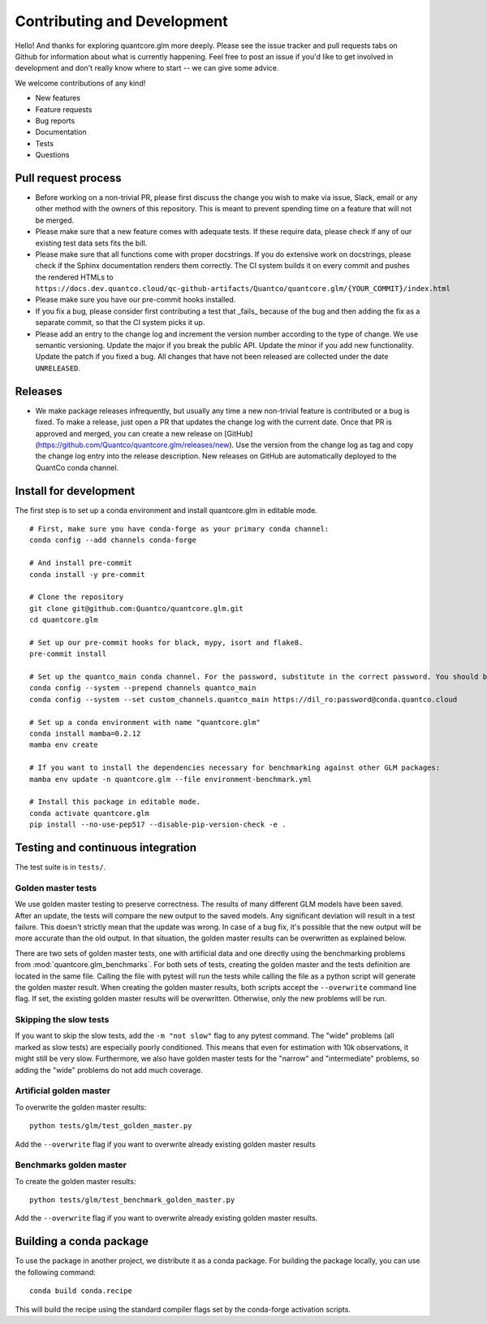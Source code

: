 Contributing and Development
====================================

Hello! And thanks for exploring quantcore.glm more deeply. Please see the issue tracker and pull requests tabs on Github for information about what is currently happening. Feel free to post an issue if you'd like to get involved in development and don't really know where to start -- we can give some advice. 

We welcome contributions of any kind!

- New features
- Feature requests
- Bug reports
- Documentation
- Tests
- Questions

Pull request process
--------------------------------------------------

- Before working on a non-trivial PR, please first discuss the change you wish to make via issue, Slack, email or any other method with the owners of this repository. This is meant to prevent spending time on a feature that will not be merged.
- Please make sure that a new feature comes with adequate tests. If these require data, please check if any of our existing test data sets fits the bill.
- Please make sure that all functions come with proper docstrings. If you do extensive work on docstrings, please check if the Sphinx documentation renders them correctly. The CI system builds it on every commit and pushes the rendered HTMLs to ``https://docs.dev.quantco.cloud/qc-github-artifacts/Quantco/quantcore.glm/{YOUR_COMMIT}/index.html``
- Please make sure you have our pre-commit hooks installed.
- If you fix a bug, please consider first contributing a test that _fails_ because of the bug and then adding the fix as a separate commit, so that the CI system picks it up.
- Please add an entry to the change log and increment the version number according to the type of change. We use semantic versioning. Update the major if you break the public API. Update the minor if you add new functionality. Update the patch if you fixed a bug. All changes that have not been released are collected under the date ``UNRELEASED``.

Releases
--------------------------------------------------

- We make package releases infrequently, but usually any time a new non-trivial feature is contributed or a bug is fixed. To make a release, just open a PR that updates the change log with the current date. Once that PR is approved and merged, you can create a new release on [GitHub](https://github.com/Quantco/quantcore.glm/releases/new). Use the version from the change log as tag and copy the change log entry into the release description. New releases on GitHub are automatically deployed to the QuantCo conda channel.

Install for development
--------------------------------------------------

The first step is to set up a conda environment and install quantcore.glm in editable mode.
::

   # First, make sure you have conda-forge as your primary conda channel:
   conda config --add channels conda-forge

   # And install pre-commit
   conda install -y pre-commit

   # Clone the repository
   git clone git@github.com:Quantco/quantcore.glm.git
   cd quantcore.glm

   # Set up our pre-commit hooks for black, mypy, isort and flake8.
   pre-commit install

   # Set up the quantco_main conda channel. For the password, substitute in the correct password. You should be able to get the password by searching around on slack or asking on the glm_benchmarks slack channel!
   conda config --system --prepend channels quantco_main
   conda config --system --set custom_channels.quantco_main https://dil_ro:password@conda.quantco.cloud
     
   # Set up a conda environment with name "quantcore.glm"
   conda install mamba=0.2.12
   mamba env create

   # If you want to install the dependencies necessary for benchmarking against other GLM packages:
   mamba env update -n quantcore.glm --file environment-benchmark.yml

   # Install this package in editable mode. 
   conda activate quantcore.glm
   pip install --no-use-pep517 --disable-pip-version-check -e .


Testing and continuous integration
--------------------------------------------------
The test suite is in ``tests/``. 

Golden master tests
^^^^^^^^^^^^^^^^^^^^^^^^^^^^^^^^^^^^

We use golden master testing to preserve correctness. The results of many different GLM models have been saved. After an update, the tests will compare the new output to the saved models. Any significant deviation will result in a test failure. This doesn't strictly mean that the update was wrong. In case of a bug fix, it's possible that the new output will be more accurate than the old output. In that situation, the golden master results can be overwritten as explained below. 

There are two sets of golden master tests, one with artificial data and one directly using the benchmarking problems from :mod:`quantcore.glm_benchmarks`. For both sets of tests, creating the golden master and the tests definition are located in the same file. Calling the file with pytest will run the tests while calling the file as a python script will generate the golden master result. When creating the golden master results, both scripts accept the ``--overwrite`` command line flag. If set, the existing golden master results will be overwritten. Otherwise, only the new problems will be run.
 
Skipping the slow tests
^^^^^^^^^^^^^^^^^^^^^^^^^^^^^^^^^^^^

If you want to skip the slow tests, add the ``-m "not slow"`` flag to any pytest command. The "wide" problems (all marked as slow tests) are especially poorly conditioned. This means that even for estimation with 10k observations, it might still be very slow. Furthermore, we also have golden master tests for the "narrow" and "intermediate" problems, so adding the "wide" problems do not add much coverage.

Artificial golden master
^^^^^^^^^^^^^^^^^^^^^^^^^^^^^^^^^^^^

To overwrite the golden master results:

::

   python tests/glm/test_golden_master.py

Add the ``--overwrite`` flag if you want to overwrite already existing golden master results

Benchmarks golden master
^^^^^^^^^^^^^^^^^^^^^^^^^^^^^^^^^^^^

To create the golden master results:

:: 

   python tests/glm/test_benchmark_golden_master.py

Add the ``--overwrite`` flag if you want to overwrite already existing golden master results.

Building a conda package
----------------------------------------

To use the package in another project, we distribute it as a conda package.
For building the package locally, you can use the following command:

:: 

   conda build conda.recipe

This will build the recipe using the standard compiler flags set by the conda-forge activation scripts.
